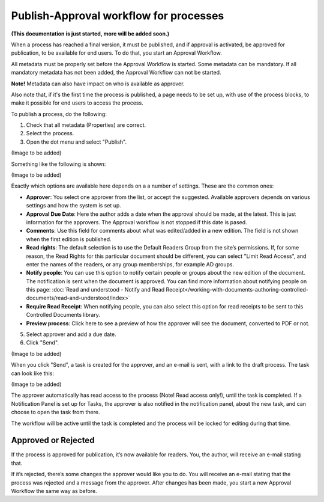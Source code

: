 Publish-Approval workflow for processes
========================================

**(This documentation is just started, more will be added soon.)**

When a process has reached a final version, it must be published, and if approval is activated, be approved for publication, to be available for end users. To do that, you start an Approval Workflow.

All metadata must be properly set before the Approval Workflow is started. Some metadata can be mandatory. If all mandatory metadata has not been added, the Approval Workflow can not be started.

**Note!** Metadata can also have impact on who is available as approver.

Also note that, if it's the first time the process is published, a page needs to be set up, with use of the process blocks, to make it possible for end users to access the process.

To publish a process, do the following:

1. Check that all metadata (Properties) are correct.
2. Select the process.
3. Open the dot menu and select "Publish".

(Image to be added)

Something like the following is shown:

(Image to be added)

Exactly which options are available here depends on a a number of settings. These are the common ones:

+ **Approver**: You select one approver from the list, or accept the suggested. Available approvers depends on various settings and how the system is set up.
+ **Approval Due Date**: Here the author adds a date when the approval should be made, at the latest. This is just information for the approvers. The Approval workflow is not stopped if this date is pased.
+ **Comments**: Use this field for comments about what was edited/added in a new edition. The field is not shown when the first edition is published.
+ **Read rights**: The default selection is to use the Default Readers Group from the site’s permissions. If, for some reason, the Read Rights for this particular document should be different, you can select "Limit Read Access", and enter the names of the readers, or any group memberships, for example AD groups.
+ **Notify people**: You can use this option to notify certain people or groups about the new edition of the document. The notification is sent when the document is approved. You can find more information about notifying people on this page: :doc:`Read and understood - Notify and Read Receipt</working-with-documents-authoring-controlled-documents/read-and-understood/index>`
+ **Require Read Receipt**: When notifying people, you can also select this option for read receipts to be sent to this Controlled Documents library.
+ **Preview process**: Click here to see a preview of how the approver will see the document, converted to PDF or not.

5. Select approver and add a due date.
6. Click "Send".

(Image to be added)

When you click "Send", a task is created for the approver, and an e-mail is sent, with a link to the draft process. The task can look like this:

(Image to be added)
 
The approver automatically has read access to the process (Note! Read access only!), until the task is completed. If a Notification Panel is set up for Tasks, the approver is also notified in the notification panel, about the new task, and can choose to open the task from there. 

The workflow will be active until the task is completed and the process will be locked for editing during that time.

Approved or Rejected
*********************
If the process is approved for publication, it’s now available for readers. You, the author, will receive an e-mail stating that.

If it’s rejected, there’s some changes the approver would like you to do. You will receive an e-mail stating that the process was rejected and a message from the approver. After changes has been made, you start a new Approval Workflow the same way as before.